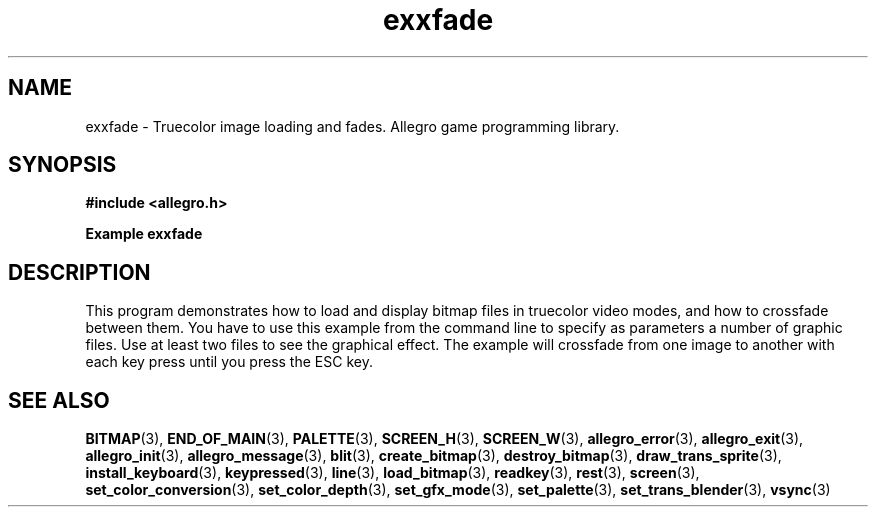 .\" Generated by the Allegro makedoc utility
.TH exxfade 3 "version 4.4.3" "Allegro" "Allegro manual"
.SH NAME
exxfade \- Truecolor image loading and fades. Allegro game programming library.\&
.SH SYNOPSIS
.B #include <allegro.h>

.sp
.B Example exxfade
.SH DESCRIPTION
This program demonstrates how to load and display bitmap files
in truecolor video modes, and how to crossfade between them.
You have to use this example from the command line to specify
as parameters a number of graphic files. Use at least two
files to see the graphical effect. The example will crossfade
from one image to another with each key press until you press
the ESC key.

.SH SEE ALSO
.BR BITMAP (3),
.BR END_OF_MAIN (3),
.BR PALETTE (3),
.BR SCREEN_H (3),
.BR SCREEN_W (3),
.BR allegro_error (3),
.BR allegro_exit (3),
.BR allegro_init (3),
.BR allegro_message (3),
.BR blit (3),
.BR create_bitmap (3),
.BR destroy_bitmap (3),
.BR draw_trans_sprite (3),
.BR install_keyboard (3),
.BR keypressed (3),
.BR line (3),
.BR load_bitmap (3),
.BR readkey (3),
.BR rest (3),
.BR screen (3),
.BR set_color_conversion (3),
.BR set_color_depth (3),
.BR set_gfx_mode (3),
.BR set_palette (3),
.BR set_trans_blender (3),
.BR vsync (3)
